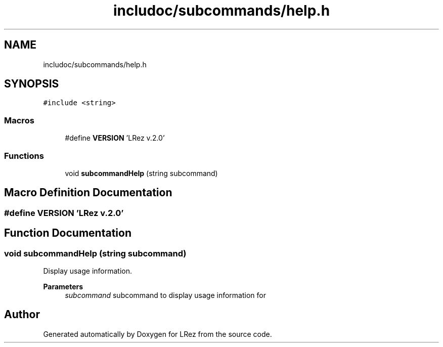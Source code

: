 .TH "includoc/subcommands/help.h" 3 "Tue Apr 20 2021" "Version 2.0" "LRez" \" -*- nroff -*-
.ad l
.nh
.SH NAME
includoc/subcommands/help.h
.SH SYNOPSIS
.br
.PP
\fC#include <string>\fP
.br

.SS "Macros"

.in +1c
.ti -1c
.RI "#define \fBVERSION\fP   'LRez v\&.2\&.0'"
.br
.in -1c
.SS "Functions"

.in +1c
.ti -1c
.RI "void \fBsubcommandHelp\fP (string subcommand)"
.br
.in -1c
.SH "Macro Definition Documentation"
.PP 
.SS "#define VERSION   'LRez v\&.2\&.0'"

.SH "Function Documentation"
.PP 
.SS "void subcommandHelp (string subcommand)"
Display usage information\&.
.PP
\fBParameters\fP
.RS 4
\fIsubcommand\fP subcommand to display usage information for 
.RE
.PP

.SH "Author"
.PP 
Generated automatically by Doxygen for LRez from the source code\&.
